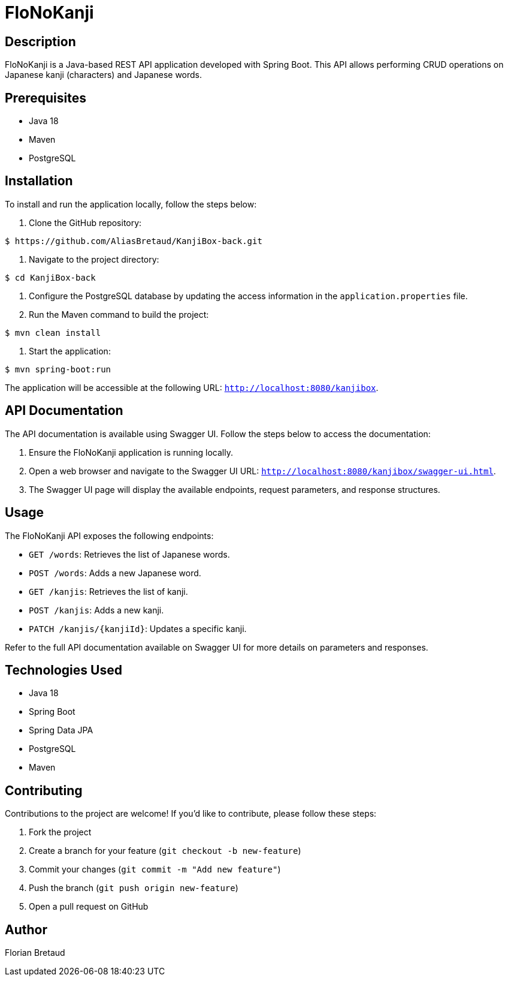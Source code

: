 = FloNoKanji

== Description

FloNoKanji is a Java-based REST API application developed with Spring Boot. This API allows performing CRUD operations on Japanese kanji (characters) and Japanese words.

== Prerequisites

- Java 18
- Maven
- PostgreSQL

== Installation

To install and run the application locally, follow the steps below:

1. Clone the GitHub repository:

[source,shell]
----
$ https://github.com/AliasBretaud/KanjiBox-back.git
----

2. Navigate to the project directory:

[source,shell]
----
$ cd KanjiBox-back
----

3. Configure the PostgreSQL database by updating the access information in the `application.properties` file.

4. Run the Maven command to build the project:

[source,shell]
----
$ mvn clean install
----

5. Start the application:

[source,shell]
----
$ mvn spring-boot:run
----

The application will be accessible at the following URL: `http://localhost:8080/kanjibox`.

== API Documentation

The API documentation is available using Swagger UI. Follow the steps below to access the documentation:

1. Ensure the FloNoKanji application is running locally.

2. Open a web browser and navigate to the Swagger UI URL: `http://localhost:8080/kanjibox/swagger-ui.html`.

3. The Swagger UI page will display the available endpoints, request parameters, and response structures.

== Usage

The FloNoKanji API exposes the following endpoints:

- `GET /words`: Retrieves the list of Japanese words.
- `POST /words`: Adds a new Japanese word.
- `GET /kanjis`: Retrieves the list of kanji.
- `POST /kanjis`: Adds a new kanji.
- `PATCH /kanjis/{kanjiId}`: Updates a specific kanji.

Refer to the full API documentation available on Swagger UI for more details on parameters and responses.

== Technologies Used

- Java 18
- Spring Boot
- Spring Data JPA
- PostgreSQL
- Maven

== Contributing

Contributions to the project are welcome! If you'd like to contribute, please follow these steps:

1. Fork the project
2. Create a branch for your feature (`git checkout -b new-feature`)
3. Commit your changes (`git commit -m "Add new feature"`)
4. Push the branch (`git push origin new-feature`)
5. Open a pull request on GitHub

== Author

Florian Bretaud

